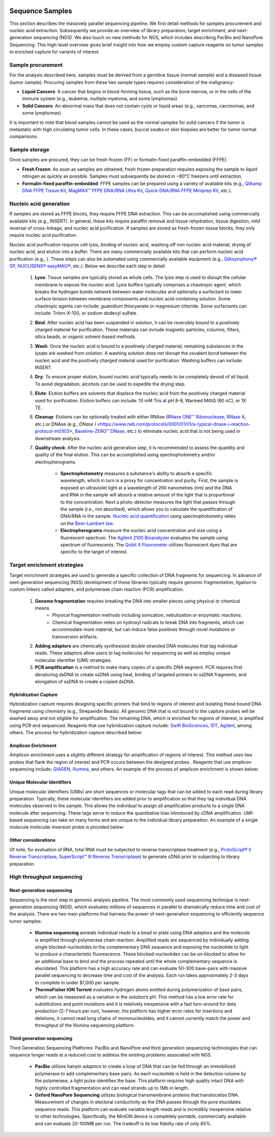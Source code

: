 .. image:: images/Sequence.png

==================
Sequence Samples
==================

This section describes the massively parallel sequencing pipeline. We first detail methods for samples procurement and nucleic acid extraction. Subsequently we provide an overview of library preparation, target enrichment, and next-generation sequencing (NGS). We also touch on new methods for NGS, which includes describing PacBio and NanoPore Sequencing. This high-level overview gives brief insight into how we employ custom capture reagents on tumor samples to enriched capture for variants of interest.

------------------
Sample procurement
------------------

For the analysis described here, samples must be derived from a germline tissue (normal sample) and a diseased tissue (tumor sample). Procuring samples from these two sample types requires consideration of the malignancy:

- **Liquid Cancers**: A cancer that begins in blood-forming tissue, such as the bone marrow, or in the cells of the immune system (e.g., leukemia, multiple myeloma, and some lymphomas)

- **Solid Cancers**: An abnormal mass that does not contain cysts or liquid areas (e.g., sarcomas, carcinomas, and some lymphomas)


.. image:: images/sample_procurement.png

It is important to note that blood samples cannot be used as the normal samples for solid cancers if the tumor is metastatic with high circulating tumor cells. In these cases, buccal swabs or skin biopsies are better for tumor normal comparisons.

---------------
Sample storage
---------------

Once samples are procured, they can be fresh-frozen (FF) or formalin-fixed paraffin-embedded (FFPE).

- **Fresh Frozen**: As soon as samples are obtained, fresh frozen preparation requires exposing the sample to liquid nitrogen as quickly as possible. Samples must subsequently be stored  in −80°C freezers until extraction.

- **Formalin-fixed paraffin-embedded**: FFPE samples can be prepared using a variety of available kits (e.g., `QIAamp DNA FFPE Tissue Kit <https://www.horizondiscovery.com/media/resources/Miscellaneous/reference-standards/QIAamp%20DNA%20FFPE%20Tissue%20Kit%20Guidelines%20Digital%20(DISTRIBUTION).pdf>`_, `MagMAX™ FFPE DNA/RNA Ultra Kit <http://tools.thermofisher.com/content/sfs/manuals/MAN0015877_MagMAX_FFPE_DNA_RNA_Ultra_UG.pdf>`_, `Quick-DNA/RNA FFPE Miniprep Kit <https://files.zymoresearch.com/protocols/_d3067_quick-dna_ffpe_miniprep.pdf>`_, etc.). 


------------------------
Nucleic acid generation
------------------------

If samples are stored as FFPE blocks, they require FFPE DNA extraction. This can be accomplished using commercially available kits (e.g., INSERT). In general, these kits require paraffin removal and tissue rehydration, tissue digestion, mild reversal of cross-linkage, and nucleic acid purification. If samples are stored as fresh-frozen tissue blocks, they only require nucleic acid purification.

Nucleic acid purification requires cell lysis, binding of nucleic acid, washing off non nucleic acid material, drying of nucleic acid, and elution into a buffer. There are many commercially available kits that can perform nucleic acid purification (e.g., ). These steps can also be automated using commercially available equipment (e.g., `QIAsymphony® SP <https://agtc.med.wayne.edu/pdfs/qiasymphony_sp_brochure.pdfn>`_, `NUCLISENS® easyMAG® <https://www.mediray.co.nz/media/15757/om_biomerieux_nucleic-acids-isolation_nuclei-sens-user-manual-easymag.pdf>`_, etc.). Below we describe each step in detail:

	1) **Lyse**: Tissue samples are typically stored as whole cells. The lysis step is used to disrupt the cellular membrane to expose the nucleic acid. Lysis buffers typically comprises a chaotropic agent, which breaks the hydrogen bonds network between water molecules and optionally a surfactant to lower surface tension between membrane components and nucleic acid-containing solution. Some chaotropic agents can include: guanidium thiocyanate or magnesium chloride. Some surfactants can include: Triton-X-100, or sodium dodecyl sulfate.
 
	2) **Bind**: After nucleic acid has been suspended in solution, it can be reversibly bound to a positively charged material for purification. These materials can include magnetic particles, columns, filters, silica beads, or organic solvent-based methods. 

	3) **Wash**: Once the nucleic acid is bound to a positively charged material, remaining substances in the lysate are washed from solution. A washing solution does not disrupt the covalent bond between the nucleic acid and the positively charged material used for purification. Washing buffers can include: INSERT.

	4) **Dry**: To ensure proper elution, bound nucleic acid typically needs to be completely devoid of all liquid. To avoid degradation, alcohols can be used to expedite the drying step.

	5) **Elute**: Elution buffers are solvents that displace the nucleic acid from the positively charged material used for purification. Elution buffers can include: 10 mM Tris at pH 8-9, Warmed MilliQ (60 oC), or 1X TE.

	6) **Cleanup**: Elutions can be optionally treated with either RNAse (`RNase ONE™ Ribonuclease <https://www.promega.com/-/media/files/resources/msds/m4000/m4261.pdf?la=en-us>`_, `RNase A <https://files.zymoresearch.com/sds/e1008-1_e1008-8_e1008-24_e1008-30_rnase_a.pdf>`_, etc.) or DNAse (e.g., `DNase I` <https://www.neb.com/protocols/0001/01/01/a-typical-dnase-i-reaction-protocol-m0303>, `Baseline-ZERO™ DNase <http://www.epibio.com/docs/default-source/protocols/baseline-zero-dnase.pdf?sfvrsn=8>`_, etc.) to eliminate nucleic acid that is not being used in downstream analysis.

	7) **Quality check**: After the nucleic acid generation step, it is recommended to assess the quantity and quality of the final elution. This can be accomplished using spectrophotometry and/or electropherograms.

		- **Spectrophotometry** measures a substance's ability to absorb a specific wavelength, which in turn is a proxy for concentration and purity. First, the sample is exposed an ultraviolet light at a wavelength of 260 nanometres (nm) and the DNA and RNA in the sample will absorb a relative amount of the light that is proportional to the concentration. Next a photo-detector measures the light that passes through the sample (i.e., not absorbed), which allows you to calculate the quantification of DNA/RNA in the sample. `Nucleic acid quantification <https://en.wikipedia.org/wiki/Nucleic_acid_quantitation>`_ using spectrophotometry relies on the `Beer–Lambert law <https://en.wikipedia.org/wiki/Beer%E2%80%93Lambert_law>`_. 

		- **Electropherograms** measure the nucleic acid concentration and size using a fluorescent spectrum. The `Agilent 2100 Bioanalyzer <https://ipmb.sinica.edu.tw/microarray/index.files/Agilent%202100%20Bioanalyzer%20user%20guide.pdf>`_ evaluates the sample using spectrum of fluorescents. The `Qubit 4 Fluorometer <https://www.thermofisher.com/document-connect/document-connect.html?url=https%3A%2F%2Fassets.thermofisher.com%2FTFS-Assets%2FLSG%2Fmanuals%2FMAN0017209_Qubit_4_Fluorometer_UG.pdf&title=VXNlciBHdWlkZTogUXViaXQgNCBGbHVvcm9tZXRlcg==>`_ utilizes fluorescent dyes that are specific to the target of interest.

-----------------------------
Target enrichment strategies
-----------------------------

Target enrichment strategies are used to generate a specific collection of DNA fragments for sequencing. In advance of next-generation sequencing (NGS) development of these libraries typically require genomic fragmentation, ligation to custom linkers called adapters, and polymerase chain reaction (PCR) amplification.

	1) **Genome fragmentation** requires breaking the DNA into smaller pieces using physical or chemical means. 
		- Physical fragmentation methods including sonication, nebulization or enzymatic reactions. 
		- Chemical fragmentation relies on hydroxyl radicals to break DNA into fragments, which can accommodate more material, but can induce false positives through novel mutations or transversion artifacts.

	2) **Adding adaptors** are chemically synthesized double stranded DNA molecules that tag individual reads. These adaptors allow users to tag molecules for sequencing as well as employ unique molecular identifier (UMI) strategies.

	3) **PCR amplification** is a method to make many copies of a specific DNA segment. PCR requires first denaturing dsDNA to create ssDNA using heat, binding of targeted primers to ssDNA fragments, and elongation of ssDNA to create a copied dsDNA.

>>>>>>>>>>>>>>>>>>>>>>>
Hybridization Capture
>>>>>>>>>>>>>>>>>>>>>>>

Hybridization capture requires designing specific primers that bind to regions of interest and isolating these bound DNA fragments using chemistry (e.g., Strepavidin Beads). All genomic DNA that is not bound to the capture probes will be washed away and not eligible for amplification. The remaining DNA, which is enriched for regions of interest, is amplified using PCR and sequenced. Reagents that use hybridization capture include: `Swift BioSciences <https://swiftbiosci.com/applications/hyb-cap-seq/>`_, `IDT <https://www.idtdna.com/pages/products/next-generation-sequencing/hybridization-capture>`_, `Agilent <https://www.agilent.com/en/product/hybridization-based-next-generation-sequencing-(ngs)>`_, among others. The process for hybridization capture described below:

.. image:: images/Hyb_capture.png

>>>>>>>>>>>>>>>>>>>>>>>
Amplicon Enrichment
>>>>>>>>>>>>>>>>>>>>>>>

Amplicon enrichment uses a slightly different strategy for amplification of regions of interest. This method uses two probes that flank the region of interest and PCR occurs between the designed probes . Reagents that use amplicon sequencing include: `QIAGEN <https://www.qiagen.com/us/products/ngs/ngs-life-sciences/dna-amplicon-sequencing/>`_, `Illumina <https://www.illumina.com/techniques/sequencing/dna-sequencing/targeted-resequencing/amplicon-sequencing.html>`_, and others. An example of the process of amplicon enrichment is shown below:

.. image:: images/Amplicon_capture.png


>>>>>>>>>>>>>>>>>>>>>>>>>>>>>>>
Unique Molecular Identifiers
>>>>>>>>>>>>>>>>>>>>>>>>>>>>>>>

Unique molecular identifiers (UMIs) are short sequences or molecular tags that can be added to each read during library preparation. Typically, these molecular identifiers are added prior to amplification so that they tag individual DNA molecules observed in the sample. This allows the individual to assign all amplification products to a single DNA molecule after sequencing. These tags serve to reduce the quantitative bias introduced by cDNA amplification. UMI-based sequencing can take on many forms and are unique to the individual library preparation. An example of a single molecule molecular inversion probe is provided below:

.. image:: images/smmips.png

>>>>>>>>>>>>>>>>>>>>>>
Other considerations
>>>>>>>>>>>>>>>>>>>>>>

Of note, for evaluation of RNA, total RNA must be subjected to reverse transcriptase treatment (e.g., `ProtoScript® II Reverse Transcriptase <https://www.neb.com/protocols/2016/04/26/first-strand-cdna-synthesis-standard-protocol-neb-m0368>`_, `SuperScript™ III Reverse Transcriptase <https://www.thermofisher.com/document-connect/document-connect.html?url=https%3A%2F%2Fassets.thermofisher.com%2FTFS-Assets%2FLSG%2Fmanuals%2FsuperscriptIII_man.pdf&title=U3VwZXJTY3JpcHQgSUlJIFJldmVyc2UgVHJhbnNjcmlwdGFzZQ==>`_) to generate cDNA prior to subjecting to library preparation. 


--------------------------
High throughput sequencing
--------------------------

>>>>>>>>>>>>>>>>>>>>>>>>>>>>
Next-generation sequencing
>>>>>>>>>>>>>>>>>>>>>>>>>>>>

Sequencing is the next step in genomic analysis pipeline. The most commonly used sequencing technique is next-generation sequencing (NGS), which evaluates millions of sequences in parallel to dramatically reduce time and cost of the analysis. There are two main platforms that harness the power of next-generation sequencing to efficiently sequence tumor samples:

	- **Illumina sequencing** anneals individual reads to a bead or plate using DNA adaptors and the molecule is amplified through polymerase chain reaction. Amplified reads are sequenced by individually adding single blocked-nucleotides to the complementary DNA sequence and exposing the nucleotide to light to produce a characteristic fluorescence. These blocked-nucleotides can be un-blocked to allow for an additional base to bind and the process repeated until the whole complementary sequence is elucidated. This platform has a high accuracy rate and can evaluate 50-300 base-pairs with massive parallel sequencing to decrease time and cost of the analysis. Each run takes approximately 2-3 days to complete in under $1,000 per sample.

	- **ThermoFisher ION Torrent** evaluates hydrogen atoms emitted during polymerization of base pairs, which can be measured as a variation in the solution’s pH. This method has a low error rate for substitutions and point mutations and it is relatively inexpensive with a fast turn-around for data production (2-7 hours per run), however, the platform has higher error rates for insertions and deletions, it cannot read long chains of mononucleotides, and it cannot currently match the power and throughput of the Illumina sequencing platform.

>>>>>>>>>>>>>>>>>>>>>>>>>>>>
Third generation sequencing
>>>>>>>>>>>>>>>>>>>>>>>>>>>>

Third Generation Sequencing Platforms: PacBio and NanoPore and third generation sequencing technologies that can sequence longer reads at a reduced cost to address the existing problems associated with NGS.

	- **PacBio** utilizes hairpin adaptors to create a loop of DNA that can be fed through an immobilized polymerase to add complementary base pairs. As each nucleotide is held in the detection volume by the polymerase, a light pulse identifies the base. This platform requires high quality intact DNA with highly controlled fragmentation and can read strands up to 1Mb in length.

	- **Oxford NanoPore Sequencing** utilizes biological transmembrane proteins that translocalize DNA. Measurement of changes in electoral conductivity as the DNA passes through the pore elucidates sequence reads. This platform can evaluate variable length reads and is incredibly inexpensive relative to other technologies. Specifically, the MinION device is completely portable, commercially available and can evaluate 20-100MB per run. The tradeoff is its low fidelity rate of only 85%.

